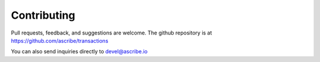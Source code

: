 Contributing
============
Pull requests, feedback, and suggestions are welcome. The github repository is
at https://github.com/ascribe/transactions

You can also send inquiries directly to devel@ascribe.io
